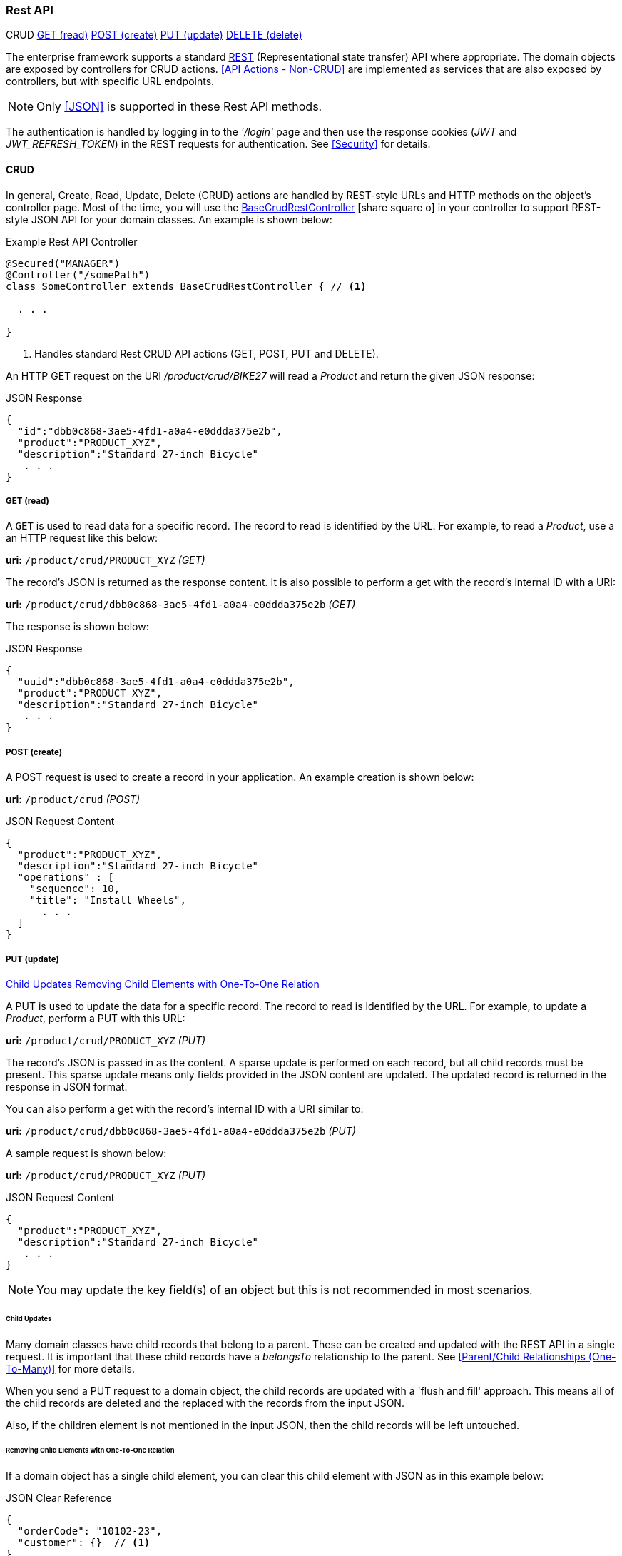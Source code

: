 
=== Rest API

ifeval::["{backend}" != "pdf"]

[inline-toc-header]#CRUD#
[inline-toc]#<<GET (read)>>#
[inline-toc]#<<POST (create)>>#
[inline-toc]#<<PUT (update)>>#
[inline-toc]#<<DELETE (delete)>>#

endif::[]


The enterprise framework supports a standard
http://en.wikipedia.org/wiki/Representational_state_transfer[REST^]
(Representational state transfer) API where appropriate.  The domain objects are exposed
by controllers for CRUD actions.  <<API Actions - Non-CRUD>> are implemented as services that are also
exposed by controllers, but with specific URL endpoints.

NOTE: Only <<JSON>> is supported in these Rest API methods.

The authentication is handled by logging in to the _'/login'_ page and then use the response
cookies (_JWT_ and _JWT_REFRESH_TOKEN_) in the REST requests for authentication.
See <<Security>> for details.


==== CRUD

In general, Create, Read, Update, Delete (CRUD) actions are handled by REST-style URLs and
HTTP methods on the object's controller page. Most of the time, you will use the
link:groovydoc/org/simplemes/eframe/controller/BaseCrudRestController.html[BaseCrudRestController^]
icon:share-square-o[role="link-blue"]
in your controller to support REST-style JSON API for your domain classes.  An example is shown below:

[source,groovy]
.Example Rest API Controller
----
@Secured("MANAGER")
@Controller("/somePath")
class SomeController extends BaseCrudRestController { // <1>

  . . .

}
----
<1> Handles standard Rest CRUD API actions (GET, POST, PUT and DELETE).



An HTTP GET request on the URI _/product/crud/BIKE27_  will read a _Product_ and return the
given JSON response:

[source,json]
.JSON Response
----
{
  "id":"dbb0c868-3ae5-4fd1-a0a4-e0ddda375e2b",
  "product":"PRODUCT_XYZ",
  "description":"Standard 27-inch Bicycle"
   . . .
}
----


===== GET (read)

A `GET` is used to read data for a specific record.  The record to read is identified by the URL.
For example, to read a _Product_, use a an HTTP request like this below:

*uri:* `/product/crud/PRODUCT_XYZ`  _(GET)_

The record's JSON is returned as the response content.  It is also possible to perform a get with
the record's internal ID with a URI:

*uri:* `/product/crud/dbb0c868-3ae5-4fd1-a0a4-e0ddda375e2b` _(GET)_

The response is shown below:

[source,json]
.JSON Response
----
{
  "uuid":"dbb0c868-3ae5-4fd1-a0a4-e0ddda375e2b",
  "product":"PRODUCT_XYZ",
  "description":"Standard 27-inch Bicycle"
   . . .
}
----

===== POST (create)

A POST request is used to create a record in your application.  An example creation is shown below:

*uri:* `/product/crud`  _(POST)_

[source,json]
.JSON Request Content
----
{
  "product":"PRODUCT_XYZ",
  "description":"Standard 27-inch Bicycle"
  "operations" : [
    "sequence": 10,
    "title": "Install Wheels",
      . . .
  ]
}
----


===== PUT (update)

ifeval::["{backend}" != "pdf"]

[inline-toc]#<<Child Updates>>#
[inline-toc]#<<Removing Child Elements with One-To-One Relation>>#

endif::[]



A PUT is used to update the data for a specific record.  The record to read is identified by the URL.
For example, to update a _Product_, perform a PUT with this URL:

*uri:* `/product/crud/PRODUCT_XYZ` _(PUT)_

The record's JSON is passed in as the content.  A sparse update is performed on each record,
but all child records must be present. This sparse update means only fields provided in the JSON
content are updated.  The updated record is returned in the response in JSON format.

You can also perform a get with the record's internal ID with a URI similar to:

*uri:* `/product/crud/dbb0c868-3ae5-4fd1-a0a4-e0ddda375e2b` _(PUT)_

A sample request is shown below:

*uri:* `/product/crud/PRODUCT_XYZ`  _(PUT)_

[source,json]
.JSON Request Content
----
{
  "product":"PRODUCT_XYZ",
  "description":"Standard 27-inch Bicycle"
   . . .
}
----

NOTE: You may update the key field(s) of an object but this is not recommended in most scenarios.



====== Child Updates

Many domain classes have child records that belong to a parent.  These can be created and updated
with the REST API in a single request. It is important that these child records have a _belongsTo_
relationship to the parent. See <<Parent/Child Relationships (One-To-Many)>> for more details.

When you send a PUT request to a domain object, the child records are
updated with a 'flush and fill' approach.  This means all of the child records are deleted
and the replaced with the records from the input JSON.

Also, if the children element is not mentioned in the input JSON, then the child records
will be left untouched.


====== Removing Child Elements with One-To-One Relation

If a domain object has a single child element, you can clear this child element with JSON as in
this example below:

[source,json]
.JSON Clear Reference
----
{
  "orderCode": "10102-23",
  "customer": {}  // <1>
}
----
<1> Clears the customer.

This assumes the customer is part of the order with a _hasOne_ relationship.  This will
remove the customer from the order and delete it from the database.

===== DELETE (delete)

A `DELETE` HTTP method is used to remove entire records from the database.  The record to delete
is identified by the URL. An example delete is shown below:


*uri:* `/product/crud/PRODUCT_XYZ` _(DELETE)_

NOTE: The response code for a successful delete is 204 (successful, no content).




